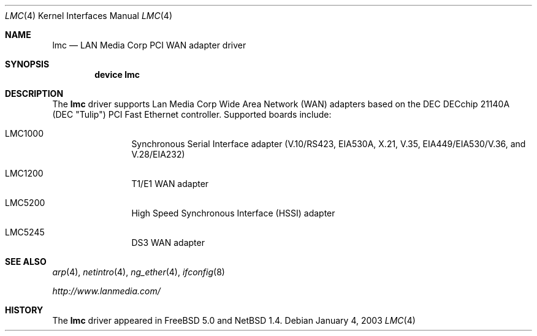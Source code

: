 .\" $NetBSD: lmc.4,v 1.2 2000/07/05 15:45:34 msaitoh Exp $
.\"
.\" Copyright (c) 2003 David E. O'Brien
.\" Copyright (c) 1999 The NetBSD Foundation, Inc.
.\" All rights reserved.
.\"
.\" Redistribution and use in source and binary forms, with or without
.\" modification, are permitted provided that the following conditions
.\" are met:
.\" 1. Redistributions of source code must retain the above copyright
.\"    notice, this list of conditions and the following disclaimer.
.\" 2. Redistributions in binary form must reproduce the above copyright
.\"    notice, this list of conditions and the following disclaimer in the
.\"    documentation and/or other materials provided with the distribution.
.\" 3. All advertising materials mentioning features or use of this software
.\"    must display the following acknowledgement:
.\"        This product includes software developed by the NetBSD
.\"        Foundation, Inc. and its contributors.
.\" 4. Neither the name of The NetBSD Foundation nor the names of its
.\"    contributors may be used to endorse or promote products derived
.\"    from this software without specific prior written permission.
.\"
.\" THIS SOFTWARE IS PROVIDED BY THE NETBSD FOUNDATION, INC. AND CONTRIBUTORS
.\" ``AS IS'' AND ANY EXPRESS OR IMPLIED WARRANTIES, INCLUDING, BUT NOT LIMITED
.\" TO, THE IMPLIED WARRANTIES OF MERCHANTABILITY AND FITNESS FOR A PARTICULAR
.\" PURPOSE ARE DISCLAIMED.  IN NO EVENT SHALL THE FOUNDATION OR CONTRIBUTORS
.\" BE LIABLE FOR ANY DIRECT, INDIRECT, INCIDENTAL, SPECIAL, EXEMPLARY, OR
.\" CONSEQUENTIAL DAMAGES (INCLUDING, BUT NOT LIMITED TO, PROCUREMENT OF
.\" SUBSTITUTE GOODS OR SERVICES; LOSS OF USE, DATA, OR PROFITS; OR BUSINESS
.\" INTERRUPTION) HOWEVER CAUSED AND ON ANY THEORY OF LIABILITY, WHETHER IN
.\" CONTRACT, STRICT LIABILITY, OR TORT (INCLUDING NEGLIGENCE OR OTHERWISE)
.\" ARISING IN ANY WAY OUT OF THE USE OF THIS SOFTWARE, EVEN IF ADVISED OF THE
.\" POSSIBILITY OF SUCH DAMAGE.
.\"
.\" $FreeBSD$
.\"
.Dd January 4, 2003
.Dt LMC 4
.Os
.Sh NAME
.Nm lmc
.Nd LAN Media Corp PCI WAN adapter driver
.Sh SYNOPSIS
.Cd "device lmc"
.Sh DESCRIPTION
The
.Nm
driver supports Lan Media Corp Wide Area Network
.Pq Tn WAN
adapters based on the
.Tn DEC
.Tn DECchip
21140A (DEC "Tulip")
.Tn PCI
Fast
.Tn Ethernet
controller.
Supported boards include:
.Pp
.Bl -tag -width xxxx -offset indent
.It LMC1000
Synchronous Serial Interface adapter (V.10/RS423, EIA530A, X.21, V.35,
EIA449/EIA530/V.36, and V.28/EIA232)
.It LMC1200
T1/E1
.Tn WAN
adapter
.It LMC5200
High Speed Synchronous Interface
.Pq Tn HSSI
adapter
.It LMC5245
DS3
.Tn WAN
adapter
.El
.Sh SEE ALSO
.Xr arp 4 ,
.Xr netintro 4 ,
.Xr ng_ether 4 ,
.Xr ifconfig 8
.Pp
.Pa http://www.lanmedia.com/
.Sh HISTORY
The
.Nm
driver
appeared in
.Fx 5.0 
and
.Nx 1.4 .
